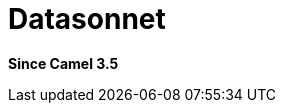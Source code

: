 [[datasonnet-language]]
= Datasonnet Language
:docTitle: Datasonnet
:artifactId: camel-datasonnet
:description: To use Datasonnet scripts in Camel expressions or predicates.
:since: 3.5
:supportLevel: Preview

*Since Camel {since}*
